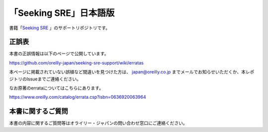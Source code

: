 「Seeking SRE」日本語版
=====================================

.. image:: https://www.oreilly.co.jp/books/images/picture978-4-87311-961-8.gif

書籍「\ `Seeking SRE <https://www.oreilly.co.jp/books/9784873119618/>`_ 」のサポートリポジトリです。

正誤表
-------------

本書の正誤情報は以下のページで公開しています。

https://github.com/oreilly-japan/seeking-sre-support/wiki/erratas

本ページに掲載されていない誤植など間違いを見つけた方は、 `japan@oreilly.co.jp <mailto:japan@oreilly.co.jp>`_ までメールでお知らせいただくか、本レポジトリのIssueまでご連絡ください。

なお原著のerrataについてはこちらにあります。

https://www.oreilly.com/catalog/errata.csp?isbn=0636920063964

本書に関するご質問
------------------------

本書の内容に関するご質問等はオライリー・ジャパンの問い合わせ窓口にご連絡ください。

